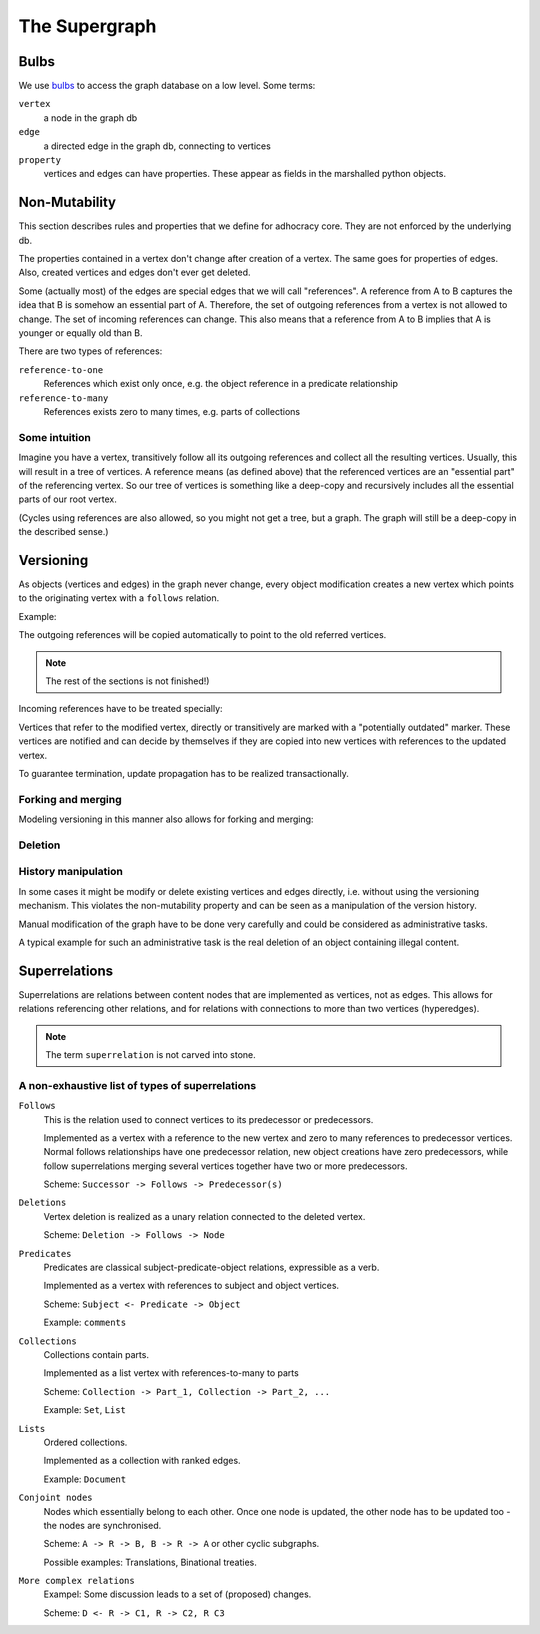 
The Supergraph
==============

Bulbs
-----

We use bulbs_ to access the graph database on a low level. Some terms:

``vertex``
    a node in the graph db

``edge``
    a directed edge in the graph db, connecting to vertices

``property``
    vertices and edges can have properties. These appear as fields in the
    marshalled python objects.

.. _bulbs: http://bulbflow.com


Non-Mutability
--------------

This section describes rules and properties that we define for adhocracy core.
They are not enforced by the underlying db.

The properties contained in a vertex don't change after creation of a vertex.
The same goes for properties of edges. Also, created vertices and edges don't
ever get deleted.

Some (actually most) of the edges are special edges that we will call
"references". A reference from A to B captures the idea that B is somehow an
essential part of A. Therefore, the set of outgoing references from a vertex is
not allowed to change. The set of incoming references can change. This also
means that a reference from A to B implies that A is younger or equally old
than B.

There are two types of references: 

.. todo::
    find better names!

``reference-to-one``
    References which exist only once, e.g. the object reference in a predicate
    relationship

``reference-to-many``
    References exists zero to many times, e.g. parts of collections

Some intuition
~~~~~~~~~~~~~~

Imagine you have a vertex, transitively follow all its outgoing references and
collect all the resulting vertices. Usually, this will result in a tree of
vertices. A reference means (as defined above) that the referenced vertices are
an "essential part" of the referencing vertex. So our tree of vertices is
something like a deep-copy and recursively includes all the essential parts of
our root vertex.

(Cycles using references are also allowed, so you might not get a tree, but a
graph. The graph will still be a deep-copy in the described sense.)

Versioning
----------

As objects (vertices and edges) in the graph never change, every object
modification creates a new vertex which points to the originating vertex with a
``follows`` relation.


Example:

.. digraph:: graph_1

    agrees_with -> user;
    agrees_with -> statement;
    statement -> substatement [label = contains];

    node [color = red];

    "statement'" -> statement [label = follows, color = red];

The outgoing references will be copied automatically to point
to the old referred vertices. 

.. digraph:: graph_2

    agrees_with -> user;
    agrees_with -> statement;
    statement -> substatement [label = contains];
    "statement'" -> statement [label = follows];
    "statement'" -> substatement [label = contains, color = red];

.. note::
    The rest of the sections is not finished!)

Incoming references have to be treated specially:

Vertices that refer to the modified vertex, directly or transitively are marked
with a "potentially outdated" marker. These vertices are notified and can
decide by themselves if they are copied into new vertices with references to
the updated vertex.

.. digraph:: graph_3

    agrees_with -> user;
    agrees_with -> statement;
    statement -> substatement [label = contains];
    "statement'" -> statement [label = follows];
    "statement'" -> substatement [label = contains];
    node [color = red];
    "agrees_with'" -> user [color = red];
    "agrees_with'" -> "statement'" [color = red];
    "agrees_with'" -> agrees_with [label = follows, color = red];

To guarantee termination, update propagation has to be realized
transactionally.


Forking and merging
~~~~~~~~~~~~~~~~~~~

Modeling versioning in this manner also allows for forking and merging:

.. todo::
    include fork and merge graph examples

Deletion
~~~~~~~~

.. todo::
     * write in which cases deletion makes sence

     * Reference deletion

     * Vertex deletion is a special kind of versioning which creates a special
       ``deletion`` vertex pointing to the deleted vertex with a ``follows``
       edge.


History manipulation
~~~~~~~~~~~~~~~~~~~~

In some cases it might be modify or delete existing vertices and edges
directly, i.e. without using the versioning mechanism. This violates the
non-mutability property and can be seen as a manipulation of the version
history.

Manual modification of the graph have to be done very carefully and could be
considered as administrative tasks.

A typical example for such an administrative task is the real deletion of an
object containing illegal content.


Superrelations
--------------

Superrelations are relations between content nodes that are implemented as
vertices, not as edges. This allows for relations referencing other relations,
and for relations with connections to more than two vertices (hyperedges).

.. note::
    The term ``superrelation`` is not carved into stone.


A non-exhaustive list of types of superrelations
~~~~~~~~~~~~~~~~~~~~~~~~~~~~~~~~~~~~~~~~~~~~~~~~

``Follows``
    This is the relation used to connect vertices to its predecessor or
    predecessors.

    Implemented as a vertex with a reference to the new vertex and zero to many
    references to predecessor vertices. Normal follows relationships have one
    predecessor relation, new object creations have zero predecessors, while
    follow superrelations merging several vertices together have two or more
    predecessors.

    Scheme: ``Successor -> Follows -> Predecessor(s)``


``Deletions``
    Vertex deletion is realized as a unary relation connected to the deleted
    vertex.

    Scheme: ``Deletion -> Follows -> Node``


``Predicates``
    Predicates are classical subject-predicate-object relations, expressible
    as a verb.

    Implemented as a vertex with references to subject and object vertices.

    Scheme: ``Subject <- Predicate -> Object``

    Example: ``comments``


``Collections``
    Collections contain parts.

    Implemented as a list vertex with references-to-many to parts

    Scheme: ``Collection -> Part_1, Collection -> Part_2, ...``

    Example: ``Set``, ``List``


``Lists``
    Ordered collections.

    Implemented as a collection with ranked edges.

    Example: ``Document``


``Conjoint nodes``
    Nodes which essentially belong to each other. Once one node is updated, the
    other node has to be updated too - the nodes are synchronised.

    Scheme: ``A -> R -> B, B -> R -> A`` or other cyclic subgraphs.

    Possible examples: Translations, Binational treaties.
    

``More complex relations``
    Exampel: Some discussion leads to a set of (proposed) changes.
   
    Scheme: ``D <- R -> C1, R -> C2, R C3``

